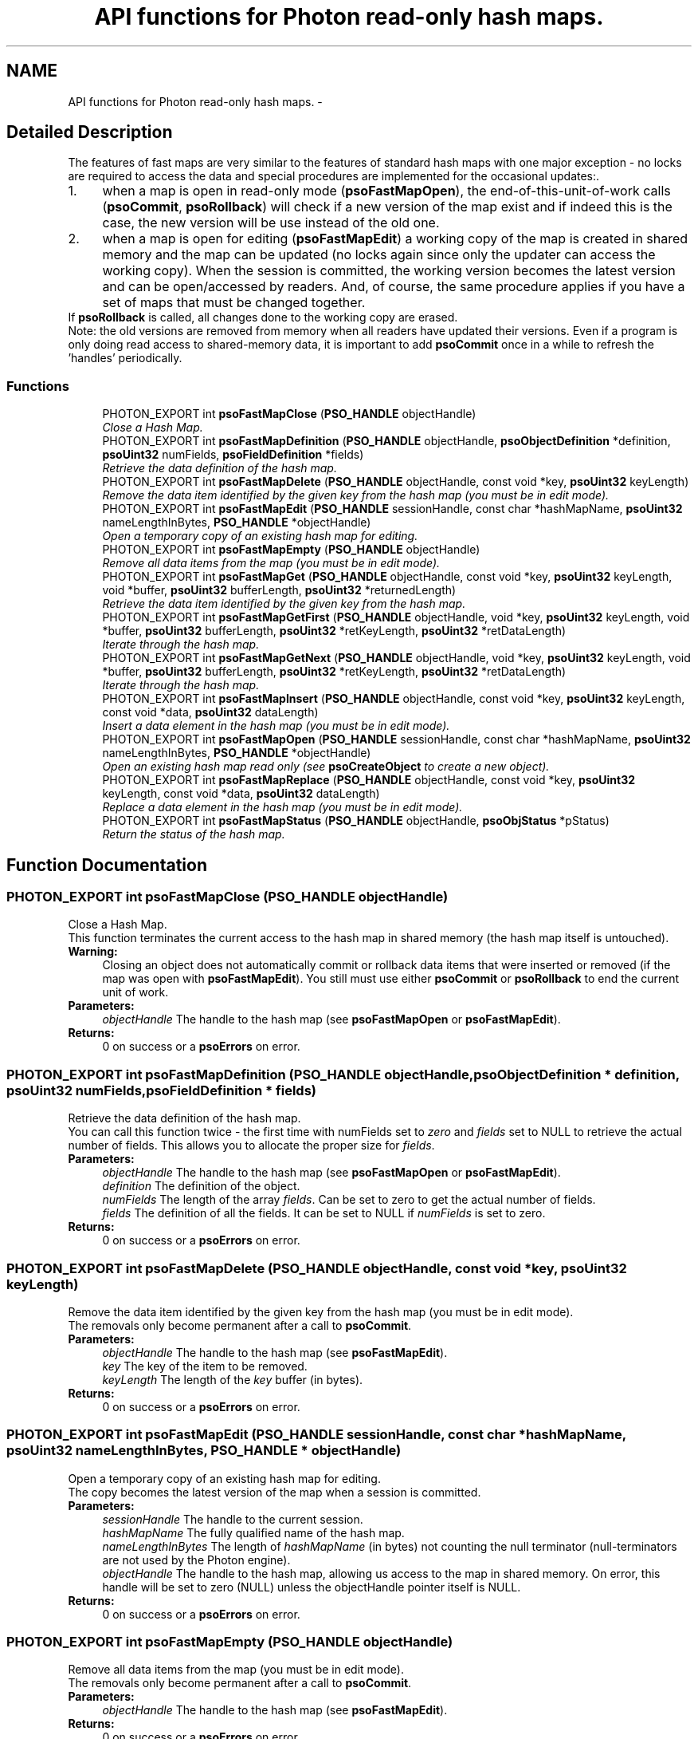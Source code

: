 .TH "API functions for Photon read-only hash maps." 3 "11 Dec 2008" "Version 0.4.0" "Photon Software" \" -*- nroff -*-
.ad l
.nh
.SH NAME
API functions for Photon read-only hash maps. \- 
.SH "Detailed Description"
.PP 
The features of fast maps are very similar to the features of standard hash maps with one major exception - no locks are required to access the data and special procedures are implemented for the occasional updates:. 
.PP
.PD 0
.IP "1." 4
when a map is open in read-only mode (\fBpsoFastMapOpen\fP), the end-of-this-unit-of-work calls (\fBpsoCommit\fP, \fBpsoRollback\fP) will check if a new version of the map exist and if indeed this is the case, the new version will be use instead of the old one. 
.PP

.IP "2." 4
when a map is open for editing (\fBpsoFastMapEdit\fP) a working copy of the map is created in shared memory and the map can be updated (no locks again since only the updater can access the working copy). When the session is committed, the working version becomes the latest version and can be open/accessed by readers. And, of course, the same procedure applies if you have a set of maps that must be changed together.
.PP
If \fBpsoRollback\fP is called, all changes done to the working copy are erased.  
.PP
.PP
Note: the old versions are removed from memory when all readers have updated their versions. Even if a program is only doing read access to shared-memory data, it is important to add \fBpsoCommit\fP once in a while to refresh the 'handles' periodically. 
.PP
.SS "Functions"

.in +1c
.ti -1c
.RI "PHOTON_EXPORT int \fBpsoFastMapClose\fP (\fBPSO_HANDLE\fP objectHandle)"
.br
.RI "\fIClose a Hash Map. \fP"
.ti -1c
.RI "PHOTON_EXPORT int \fBpsoFastMapDefinition\fP (\fBPSO_HANDLE\fP objectHandle, \fBpsoObjectDefinition\fP *definition, \fBpsoUint32\fP numFields, \fBpsoFieldDefinition\fP *fields)"
.br
.RI "\fIRetrieve the data definition of the hash map. \fP"
.ti -1c
.RI "PHOTON_EXPORT int \fBpsoFastMapDelete\fP (\fBPSO_HANDLE\fP objectHandle, const void *key, \fBpsoUint32\fP keyLength)"
.br
.RI "\fIRemove the data item identified by the given key from the hash map (you must be in edit mode). \fP"
.ti -1c
.RI "PHOTON_EXPORT int \fBpsoFastMapEdit\fP (\fBPSO_HANDLE\fP sessionHandle, const char *hashMapName, \fBpsoUint32\fP nameLengthInBytes, \fBPSO_HANDLE\fP *objectHandle)"
.br
.RI "\fIOpen a temporary copy of an existing hash map for editing. \fP"
.ti -1c
.RI "PHOTON_EXPORT int \fBpsoFastMapEmpty\fP (\fBPSO_HANDLE\fP objectHandle)"
.br
.RI "\fIRemove all data items from the map (you must be in edit mode). \fP"
.ti -1c
.RI "PHOTON_EXPORT int \fBpsoFastMapGet\fP (\fBPSO_HANDLE\fP objectHandle, const void *key, \fBpsoUint32\fP keyLength, void *buffer, \fBpsoUint32\fP bufferLength, \fBpsoUint32\fP *returnedLength)"
.br
.RI "\fIRetrieve the data item identified by the given key from the hash map. \fP"
.ti -1c
.RI "PHOTON_EXPORT int \fBpsoFastMapGetFirst\fP (\fBPSO_HANDLE\fP objectHandle, void *key, \fBpsoUint32\fP keyLength, void *buffer, \fBpsoUint32\fP bufferLength, \fBpsoUint32\fP *retKeyLength, \fBpsoUint32\fP *retDataLength)"
.br
.RI "\fIIterate through the hash map. \fP"
.ti -1c
.RI "PHOTON_EXPORT int \fBpsoFastMapGetNext\fP (\fBPSO_HANDLE\fP objectHandle, void *key, \fBpsoUint32\fP keyLength, void *buffer, \fBpsoUint32\fP bufferLength, \fBpsoUint32\fP *retKeyLength, \fBpsoUint32\fP *retDataLength)"
.br
.RI "\fIIterate through the hash map. \fP"
.ti -1c
.RI "PHOTON_EXPORT int \fBpsoFastMapInsert\fP (\fBPSO_HANDLE\fP objectHandle, const void *key, \fBpsoUint32\fP keyLength, const void *data, \fBpsoUint32\fP dataLength)"
.br
.RI "\fIInsert a data element in the hash map (you must be in edit mode). \fP"
.ti -1c
.RI "PHOTON_EXPORT int \fBpsoFastMapOpen\fP (\fBPSO_HANDLE\fP sessionHandle, const char *hashMapName, \fBpsoUint32\fP nameLengthInBytes, \fBPSO_HANDLE\fP *objectHandle)"
.br
.RI "\fIOpen an existing hash map read only (see \fBpsoCreateObject\fP to create a new object). \fP"
.ti -1c
.RI "PHOTON_EXPORT int \fBpsoFastMapReplace\fP (\fBPSO_HANDLE\fP objectHandle, const void *key, \fBpsoUint32\fP keyLength, const void *data, \fBpsoUint32\fP dataLength)"
.br
.RI "\fIReplace a data element in the hash map (you must be in edit mode). \fP"
.ti -1c
.RI "PHOTON_EXPORT int \fBpsoFastMapStatus\fP (\fBPSO_HANDLE\fP objectHandle, \fBpsoObjStatus\fP *pStatus)"
.br
.RI "\fIReturn the status of the hash map. \fP"
.in -1c
.SH "Function Documentation"
.PP 
.SS "PHOTON_EXPORT int psoFastMapClose (\fBPSO_HANDLE\fP objectHandle)"
.PP
Close a Hash Map. 
.PP
This function terminates the current access to the hash map in shared memory (the hash map itself is untouched).
.PP
\fBWarning:\fP
.RS 4
Closing an object does not automatically commit or rollback data items that were inserted or removed (if the map was open with \fBpsoFastMapEdit\fP). You still must use either \fBpsoCommit\fP or \fBpsoRollback\fP to end the current unit of work.
.RE
.PP
\fBParameters:\fP
.RS 4
\fIobjectHandle\fP The handle to the hash map (see \fBpsoFastMapOpen\fP or \fBpsoFastMapEdit\fP). 
.RE
.PP
\fBReturns:\fP
.RS 4
0 on success or a \fBpsoErrors\fP on error. 
.RE
.PP

.SS "PHOTON_EXPORT int psoFastMapDefinition (\fBPSO_HANDLE\fP objectHandle, \fBpsoObjectDefinition\fP * definition, \fBpsoUint32\fP numFields, \fBpsoFieldDefinition\fP * fields)"
.PP
Retrieve the data definition of the hash map. 
.PP
You can call this function twice - the first time with numFields set to \fIzero\fP and \fIfields\fP set to NULL to retrieve the actual number of fields. This allows you to allocate the proper size for \fIfields\fP.
.PP
\fBParameters:\fP
.RS 4
\fIobjectHandle\fP The handle to the hash map (see \fBpsoFastMapOpen\fP or \fBpsoFastMapEdit\fP). 
.br
\fIdefinition\fP The definition of the object. 
.br
\fInumFields\fP The length of the array \fIfields\fP. Can be set to zero to get the actual number of fields. 
.br
\fIfields\fP The definition of all the fields. It can be set to NULL if \fInumFields\fP is set to zero.
.RE
.PP
\fBReturns:\fP
.RS 4
0 on success or a \fBpsoErrors\fP on error. 
.RE
.PP

.SS "PHOTON_EXPORT int psoFastMapDelete (\fBPSO_HANDLE\fP objectHandle, const void * key, \fBpsoUint32\fP keyLength)"
.PP
Remove the data item identified by the given key from the hash map (you must be in edit mode). 
.PP
The removals only become permanent after a call to \fBpsoCommit\fP.
.PP
\fBParameters:\fP
.RS 4
\fIobjectHandle\fP The handle to the hash map (see \fBpsoFastMapEdit\fP). 
.br
\fIkey\fP The key of the item to be removed. 
.br
\fIkeyLength\fP The length of the \fIkey\fP buffer (in bytes).
.RE
.PP
\fBReturns:\fP
.RS 4
0 on success or a \fBpsoErrors\fP on error. 
.RE
.PP

.SS "PHOTON_EXPORT int psoFastMapEdit (\fBPSO_HANDLE\fP sessionHandle, const char * hashMapName, \fBpsoUint32\fP nameLengthInBytes, \fBPSO_HANDLE\fP * objectHandle)"
.PP
Open a temporary copy of an existing hash map for editing. 
.PP
The copy becomes the latest version of the map when a session is committed.
.PP
\fBParameters:\fP
.RS 4
\fIsessionHandle\fP The handle to the current session. 
.br
\fIhashMapName\fP The fully qualified name of the hash map. 
.br
\fInameLengthInBytes\fP The length of \fIhashMapName\fP (in bytes) not counting the null terminator (null-terminators are not used by the Photon engine). 
.br
\fIobjectHandle\fP The handle to the hash map, allowing us access to the map in shared memory. On error, this handle will be set to zero (NULL) unless the objectHandle pointer itself is NULL.
.RE
.PP
\fBReturns:\fP
.RS 4
0 on success or a \fBpsoErrors\fP on error. 
.RE
.PP

.SS "PHOTON_EXPORT int psoFastMapEmpty (\fBPSO_HANDLE\fP objectHandle)"
.PP
Remove all data items from the map (you must be in edit mode). 
.PP
The removals only become permanent after a call to \fBpsoCommit\fP.
.PP
\fBParameters:\fP
.RS 4
\fIobjectHandle\fP The handle to the hash map (see \fBpsoFastMapEdit\fP).
.RE
.PP
\fBReturns:\fP
.RS 4
0 on success or a \fBpsoErrors\fP on error. 
.RE
.PP

.SS "PHOTON_EXPORT int psoFastMapGet (\fBPSO_HANDLE\fP objectHandle, const void * key, \fBpsoUint32\fP keyLength, void * buffer, \fBpsoUint32\fP bufferLength, \fBpsoUint32\fP * returnedLength)"
.PP
Retrieve the data item identified by the given key from the hash map. 
.PP
\fBParameters:\fP
.RS 4
\fIobjectHandle\fP The handle to the hash map (see \fBpsoFastMapOpen\fP or \fBpsoFastMapEdit\fP). 
.br
\fIkey\fP The key of the item to be retrieved. 
.br
\fIkeyLength\fP The length of the \fIkey\fP buffer (in bytes). 
.br
\fIbuffer\fP The buffer provided by the user to hold the content of the data item. Memory allocation for this buffer is the responsability of the caller. 
.br
\fIbufferLength\fP The length of \fIbuffer\fP (in bytes). 
.br
\fIreturnedLength\fP The actual number of bytes in the data item.
.RE
.PP
\fBReturns:\fP
.RS 4
0 on success or a \fBpsoErrors\fP on error. 
.RE
.PP

.SS "PHOTON_EXPORT int psoFastMapGetFirst (\fBPSO_HANDLE\fP objectHandle, void * key, \fBpsoUint32\fP keyLength, void * buffer, \fBpsoUint32\fP bufferLength, \fBpsoUint32\fP * retKeyLength, \fBpsoUint32\fP * retDataLength)"
.PP
Iterate through the hash map. 
.PP
Data items retrieved this way will not be sorted.
.PP
\fBParameters:\fP
.RS 4
\fIobjectHandle\fP The handle to the hash map (see \fBpsoFastMapOpen\fP or \fBpsoFastMapEdit\fP). 
.br
\fIkey\fP The key buffer provided by the user to hold the content of the key associated with the first element. Memory allocation for this buffer is the responsability of the caller. 
.br
\fIkeyLength\fP The length of the \fIkey\fP buffer (in bytes). 
.br
\fIbuffer\fP The buffer provided by the user to hold the content of the first element. Memory allocation for this buffer is the responsability of the caller. 
.br
\fIbufferLength\fP The length of \fIbuffer\fP (in bytes). 
.br
\fIretKeyLength\fP The actual number of bytes in the key 
.br
\fIretDataLength\fP The actual number of bytes in the data item.
.RE
.PP
\fBReturns:\fP
.RS 4
0 on success or a \fBpsoErrors\fP on error. 
.RE
.PP

.SS "PHOTON_EXPORT int psoFastMapGetNext (\fBPSO_HANDLE\fP objectHandle, void * key, \fBpsoUint32\fP keyLength, void * buffer, \fBpsoUint32\fP bufferLength, \fBpsoUint32\fP * retKeyLength, \fBpsoUint32\fP * retDataLength)"
.PP
Iterate through the hash map. 
.PP
Evidently, you must call \fBpsoFastMapGetFirst\fP to initialize the iterator. Not so evident - calling \fBpsoFastMapGet\fP will reset the iteration to the data item retrieved by this function (they use the same internal storage). If this cause a problem, please let us know.
.PP
Data items retrieved this way will not be sorted.
.PP
\fBParameters:\fP
.RS 4
\fIobjectHandle\fP The handle to the hash map (see \fBpsoFastMapOpen\fP or \fBpsoFastMapEdit\fP). 
.br
\fIkey\fP The key buffer provided by the user to hold the content of the key associated with the data element. Memory allocation for this buffer is the responsability of the caller. 
.br
\fIkeyLength\fP The length of the \fIkey\fP buffer (in bytes). 
.br
\fIbuffer\fP The buffer provided by the user to hold the content of the data element. Memory allocation for this buffer is the responsability of the caller. 
.br
\fIbufferLength\fP The length of \fIbuffer\fP (in bytes). 
.br
\fIretKeyLength\fP The actual number of bytes in the key 
.br
\fIretDataLength\fP The actual number of bytes in the data item.
.RE
.PP
\fBReturns:\fP
.RS 4
0 on success or a \fBpsoErrors\fP on error. 
.RE
.PP

.SS "PHOTON_EXPORT int psoFastMapInsert (\fBPSO_HANDLE\fP objectHandle, const void * key, \fBpsoUint32\fP keyLength, const void * data, \fBpsoUint32\fP dataLength)"
.PP
Insert a data element in the hash map (you must be in edit mode). 
.PP
The additions only become permanent after a call to \fBpsoCommit\fP.
.PP
\fBParameters:\fP
.RS 4
\fIobjectHandle\fP The handle to the hash map (see \fBpsoFastMapEdit\fP). 
.br
\fIkey\fP The key of the item to be inserted. 
.br
\fIkeyLength\fP The length of the \fIkey\fP buffer (in bytes). 
.br
\fIdata\fP The data item to be inserted. 
.br
\fIdataLength\fP The length of \fIdata\fP (in bytes).
.RE
.PP
\fBReturns:\fP
.RS 4
0 on success or a \fBpsoErrors\fP on error. 
.RE
.PP

.SS "PHOTON_EXPORT int psoFastMapOpen (\fBPSO_HANDLE\fP sessionHandle, const char * hashMapName, \fBpsoUint32\fP nameLengthInBytes, \fBPSO_HANDLE\fP * objectHandle)"
.PP
Open an existing hash map read only (see \fBpsoCreateObject\fP to create a new object). 
.PP
\fBParameters:\fP
.RS 4
\fIsessionHandle\fP The handle to the current session. 
.br
\fIhashMapName\fP The fully qualified name of the hash map. 
.br
\fInameLengthInBytes\fP The length of \fIhashMapName\fP (in bytes) not counting the null terminator (null-terminators are not used by the Photon engine). 
.br
\fIobjectHandle\fP The handle to the hash map, allowing us access to the map in shared memory. On error, this handle will be set to zero (NULL) unless the objectHandle pointer itself is NULL.
.RE
.PP
\fBReturns:\fP
.RS 4
0 on success or a \fBpsoErrors\fP on error. 
.RE
.PP

.SS "PHOTON_EXPORT int psoFastMapReplace (\fBPSO_HANDLE\fP objectHandle, const void * key, \fBpsoUint32\fP keyLength, const void * data, \fBpsoUint32\fP dataLength)"
.PP
Replace a data element in the hash map (you must be in edit mode). 
.PP
The replacements only become permanent after a call to \fBpsoCommit\fP.
.PP
\fBParameters:\fP
.RS 4
\fIobjectHandle\fP The handle to the hash map (see \fBpsoFastMapEdit\fP). 
.br
\fIkey\fP The key of the item to be replaced. 
.br
\fIkeyLength\fP The length of the \fIkey\fP buffer (in bytes). 
.br
\fIdata\fP The new data item that will replace the previous data. 
.br
\fIdataLength\fP The length of \fIdata\fP (in bytes).
.RE
.PP
\fBReturns:\fP
.RS 4
0 on success or a \fBpsoErrors\fP on error. 
.RE
.PP

.SS "PHOTON_EXPORT int psoFastMapStatus (\fBPSO_HANDLE\fP objectHandle, \fBpsoObjStatus\fP * pStatus)"
.PP
Return the status of the hash map. 
.PP
\fBParameters:\fP
.RS 4
\fIobjectHandle\fP The handle to the hash map (see \fBpsoFastMapOpen\fP or \fBpsoFastMapEdit\fP). 
.br
\fIpStatus\fP A pointer to the status structure.
.RE
.PP
\fBReturns:\fP
.RS 4
0 on success or a \fBpsoErrors\fP on error. 
.RE
.PP

